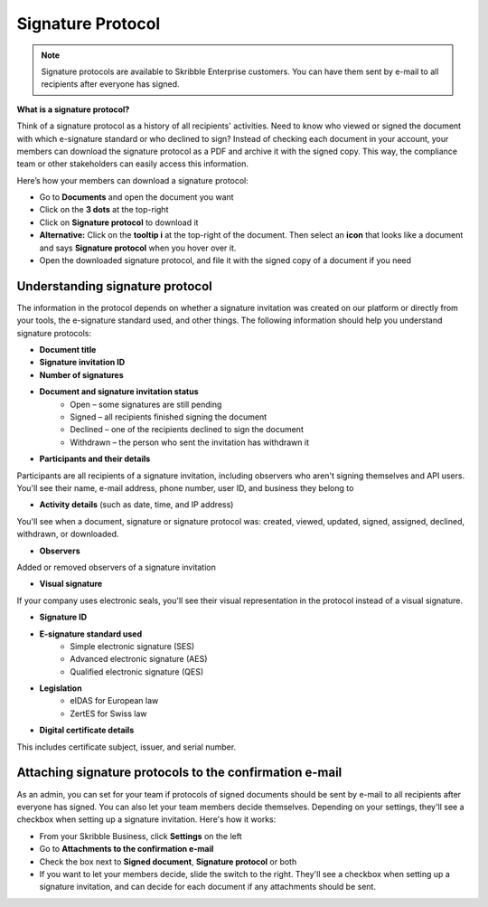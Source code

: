 .. _signature-protocol:

==================
Signature Protocol
==================

.. NOTE::
   Signature protocols are available to Skribble Enterprise customers. You can have them sent by e-mail to all recipients after everyone has signed.

**What is a signature protocol?**

Think of a signature protocol as a history of all recipients' activities. Need to know who viewed or signed the document with which e-signature standard or who declined to sign? Instead of checking each document in your account, your members can download the signature protocol as a PDF and archive it with the signed copy. This way, the compliance team or other stakeholders can easily access this information.


Here’s how your members can download a signature protocol:

- Go to **Documents** and open the document you want
- Click on the **3 dots** at the top-right
- Click on **Signature protocol** to download it
- **Alternative:** Click on the **tooltip i** at the top-right of the document. Then select an **icon** that looks like a document and says **Signature protocol** when you hover over it.
- Open the downloaded signature protocol, and file it with the signed copy of a document if you need

Understanding signature protocol
--------------------------------

The information in the protocol depends on whether a signature invitation was created on our platform or directly from your tools, the e-signature standard used, and other things. The following information should help you understand signature protocols:

- **Document title**
- **Signature invitation ID**
- **Number of signatures**
- **Document and signature invitation status**
      • Open – some signatures are still pending
      • Signed – all recipients finished signing the document
      • Declined – one of the recipients declined to sign the document
      • Withdrawn – the person who sent the invitation has withdrawn it
      
- **Participants and their details**

Participants are all recipients of a signature invitation, including observers who aren't signing themselves and API users. You'll see their name, e-mail address, phone number, user ID, and business they belong to

- **Activity details** (such as date, time, and IP address)

You'll see when a document, signature or signature protocol was: created, viewed, updated, signed, assigned, declined, withdrawn, or downloaded.

- **Observers**

Added or removed observers of a signature invitation

- **Visual signature**

If your company uses electronic seals, you'll see their visual representation in the protocol instead of a visual signature.

- **Signature ID**

- **E-signature standard used**
      • Simple electronic signature (SES)
      • Advanced electronic signature (AES)
      • Qualified electronic signature (QES)
      
- **Legislation**
      • eIDAS for European law
      • ZertES for Swiss law
      
- **Digital certificate details**

This includes certificate subject, issuer, and serial number.


Attaching signature protocols to the confirmation e-mail
--------------------------------------------------------

As an admin, you can set for your team if protocols of signed documents should be sent by e-mail to all recipients after everyone has signed. You can also let your team members decide themselves. Depending on your settings, they'll see a checkbox when setting up a signature invitation. Here's how it works:

- From your Skribble Business, click **Settings** on the left 

-  Go to **Attachments to the confirmation e-mail**

- Check the box next to **Signed document**, **Signature protocol** or both

- If you want to let your members decide, slide the switch to the right. They'll see a checkbox when setting up a signature invitation, and can decide for each document if any attachments should be sent.


.. image:: settings_attachments_protocol.png
    :class: with-shadow
    

